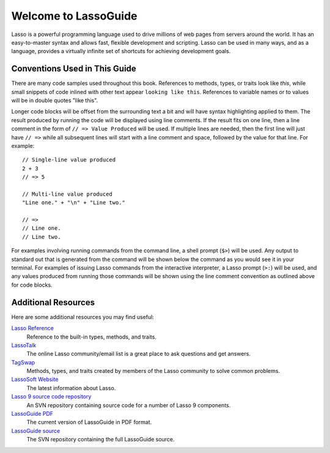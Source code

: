 .. http://www.lassosoft.com/Language-Guide-Overview
.. _lasso-guide-index:

*****************************
 Welcome to **Lasso**\ Guide
*****************************

Lasso is a powerful programming language used to drive millions of web pages
from servers around the world. It has an easy-to-master syntax and allows fast,
flexible development and scripting. Lasso can be used in many ways, and as a
language, provides a virtually infinite set of shortcuts for achieving
development goals.

.. only:: html

   What follows is a living set of documentation for the Lasso 9 programming
   language. As this documentation will be improved over time, please review
   regularly during your development and feel free to ask questions or make
   suggestions for improvement. Send all requests or suggestions to
   docs@lassosoft.com where we will review and answer as soon as possible.


.. only:: latex

   This book is meant to serve as both an introduction and comprehensive guide
   to Lasso |version|. The material in this book will evolve and improve along
   with Lasso. The most up-to-date version of this documentation containing all
   improvements can be found at `<http://lassoguide.com/>`_.

.. only:: html

   .. toctree::
      :maxdepth: 1

      getstart/index_getstart
      server/index_server
      language/index_language
      operations/index_operations
      databases/index_databases
      api/index_api


.. only:: html

   How to Use This Guide
   =====================

   This guide has many parts and is intended to cover all aspects of the Lasso
   programming language. Due to the comprehensive nature of this guide, the
   following suggestions are provided to help you get the most out of this
   documentation without reading every word.

   -  Read most everything in the introduction, but read only the installation
      instructions for the OS you are using. Also, if you are just getting
      started, you can skim the :ref:`instance-manager` and
      :ref:`instance-administration` chapters and come back to them when you
      need to.

   -  After reading through :ref:`lasso-get-start-index`, you are probably ready
      to start digging into developing with Lasso. As you get up to speed, keep
      the :ref:`lasso-language-guide-index` handy to familiarize yourself with
      the basic features and syntax.

   -  Read through the chapter titles in all of the other sections to
      familiarize yourself with the contents of this documentation and what's
      available in the language. When you find yourself needing more information
      about some aspect or feature of Lasso, you'll know where to find it.


Conventions Used in This Guide
==============================

There are many code samples used throughout this book. References to methods,
types, or traits look like `this`, while small snippets of code inlined with
other text appear ``looking like this``. References to variable names or to
values will be in double quotes "like this".

Longer code blocks will be offset from the surrounding text a bit and will have
syntax highlighting applied to them. The result produced by running the code
will be displayed using line comments. If the result fits on one line, then a
line comment in the form of ``// => Value Produced`` will be used. If multiple
lines are needed, then the first line will just have ``// =>`` while all
subsequent lines will start with a line comment and space, followed by the value
for that line. For example::

   // Single-line value produced
   2 + 3
   // => 5

   // Multi-line value produced
   "Line one." + "\n" + "Line two."

   // =>
   // Line one.
   // Line two.

For examples involving running commands from the command line, a shell prompt
(``$>``) will be used. Any output to standard out that is generated from the
command will be shown below the command as you would see it in your terminal.
For examples of issuing Lasso commands from the interactive interpreter, a Lasso
prompt (``>:``) will be used, and any values produced from running those
commands will be shown using the line comment convention as outlined above for
code blocks.


Additional Resources
====================

Here are some additional resources you may find useful:

`Lasso Reference <http://www.lassosoft.com/lassoDocs/languageReference>`_
   Reference to the built-in types, methods, and traits.

`LassoTalk <http://www.lassotalk.com/>`_
   The online Lasso community/email list is a great place to ask questions and
   get answers.

`TagSwap <http://www.lassosoft.com/tagswap>`_
   Methods, types, and traits created by members of the Lasso community to solve
   common problems.

`LassoSoft Website <http://www.lassosoft.com/>`_
   The latest information about Lasso.

`Lasso 9 source code repository <http://source.lassosoft.com/svn/lasso/lasso9_source/trunk/>`_
   An SVN repository containing source code for a number of Lasso 9 components.

`LassoGuide PDF <http://lassoguide.com/LassoGuide9.2.pdf>`_
   The current version of LassoGuide in PDF format.

`LassoGuide source <http://source.lassosoft.com/svn/guide/>`_
   The SVN repository containing the full LassoGuide source.

.. only:: html

   Appendices
   ==========

   -  :ref:`search`
   -  :ref:`genindex`

   .. -  :ref:`glossary`
   .. -  :ref:`copyright`
   .. -  :ref:`license`

   .. toctree::
      :hidden:

      copyright
      license
